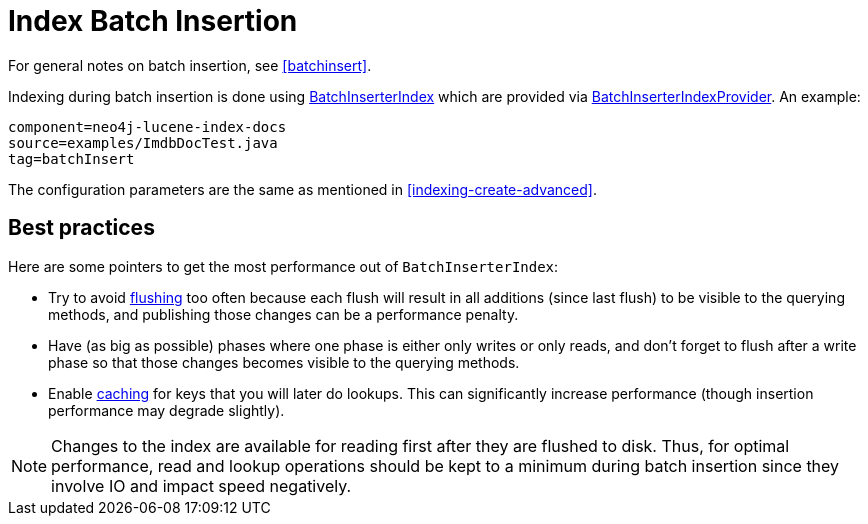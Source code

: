 [[indexing-batchinsert]]
= Index Batch Insertion

For general notes on batch insertion, see <<batchinsert>>.

Indexing during batch insertion is done using link:javadocs/org/neo4j/unsafe/batchinsert/BatchInserterIndex.html[BatchInserterIndex] which are provided via link:javadocs/org/neo4j/unsafe/batchinsert/BatchInserterIndexProvider.html[BatchInserterIndexProvider].
An example:

[snippet, java]
----
component=neo4j-lucene-index-docs
source=examples/ImdbDocTest.java
tag=batchInsert
----

The configuration parameters are the same as mentioned in <<indexing-create-advanced>>.

[[indexing-batchinsert-best-practices]]
== Best practices

Here are some pointers to get the most performance out of `BatchInserterIndex`:

* Try to avoid link:javadocs/org/neo4j/unsafe/batchinsert/BatchInserterIndex.html#flush%28%29[flushing] too often because each flush will result in all additions (since last flush) to be visible to the querying methods, and publishing those changes can be a performance penalty.
* Have (as big as possible) phases where one phase is either only writes or only reads, and don't forget to flush after a write phase so that those changes becomes visible to the querying methods.
* Enable link:javadocs/org/neo4j/unsafe/batchinsert/BatchInserterIndex.html#setCacheCapacity%28java.lang.String,%20int%29[caching] for keys that you will later do lookups.
  This can significantly increase performance (though insertion performance may degrade slightly).

[NOTE]
--
Changes to the index are available for reading first after they are flushed to disk.
Thus, for optimal performance, read and lookup operations should be kept to a minimum during batch insertion since they involve IO and impact speed negatively.
--

